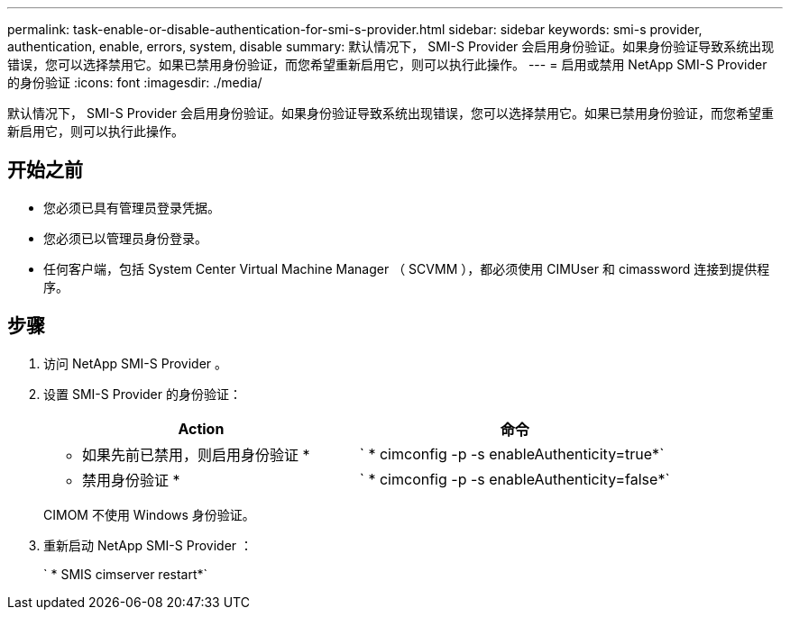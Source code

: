 ---
permalink: task-enable-or-disable-authentication-for-smi-s-provider.html 
sidebar: sidebar 
keywords: smi-s provider, authentication, enable, errors, system, disable 
summary: 默认情况下， SMI-S Provider 会启用身份验证。如果身份验证导致系统出现错误，您可以选择禁用它。如果已禁用身份验证，而您希望重新启用它，则可以执行此操作。 
---
= 启用或禁用 NetApp SMI-S Provider 的身份验证
:icons: font
:imagesdir: ./media/


[role="lead"]
默认情况下， SMI-S Provider 会启用身份验证。如果身份验证导致系统出现错误，您可以选择禁用它。如果已禁用身份验证，而您希望重新启用它，则可以执行此操作。



== 开始之前

* 您必须已具有管理员登录凭据。
* 您必须已以管理员身份登录。
* 任何客户端，包括 System Center Virtual Machine Manager （ SCVMM ），都必须使用 CIMUser 和 cimassword 连接到提供程序。




== 步骤

. 访问 NetApp SMI-S Provider 。
. 设置 SMI-S Provider 的身份验证：
+
[cols="2*"]
|===
| Action | 命令 


 a| 
* 如果先前已禁用，则启用身份验证 *
 a| 
` * cimconfig -p -s enableAuthenticity=true*`



 a| 
* 禁用身份验证 *
 a| 
` * cimconfig -p -s enableAuthenticity=false*`

|===
+
CIMOM 不使用 Windows 身份验证。

. 重新启动 NetApp SMI-S Provider ：
+
` * SMIS cimserver restart*`


